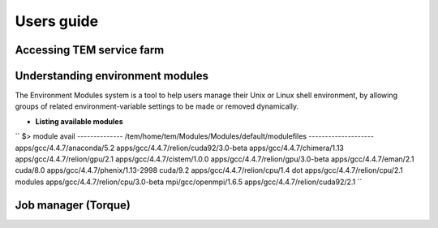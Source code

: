 ***********
Users guide
***********

Accessing TEM service farm
==========================

Understanding environment modules
=================================
The Environment Modules system is a tool to help users manage their Unix or Linux shell environment, by allowing groups of related environment-variable settings to be made or removed dynamically.

* **Listing available modules**

``
$> module avail
-------------- /tem/home/tem/Modules/Modules/default/modulefiles --------------------
apps/gcc/4.4.7/anaconda/5.2           apps/gcc/4.4.7/relion/cuda92/3.0-beta
apps/gcc/4.4.7/chimera/1.13           apps/gcc/4.4.7/relion/gpu/2.1
apps/gcc/4.4.7/cistem/1.0.0           apps/gcc/4.4.7/relion/gpu/3.0-beta
apps/gcc/4.4.7/eman/2.1               cuda/8.0
apps/gcc/4.4.7/phenix/1.13-2998       cuda/9.2
apps/gcc/4.4.7/relion/cpu/1.4         dot
apps/gcc/4.4.7/relion/cpu/2.1         modules
apps/gcc/4.4.7/relion/cpu/3.0-beta    mpi/gcc/openmpi/1.6.5
apps/gcc/4.4.7/relion/cuda92/2.1
``

Job manager (Torque)
====================
